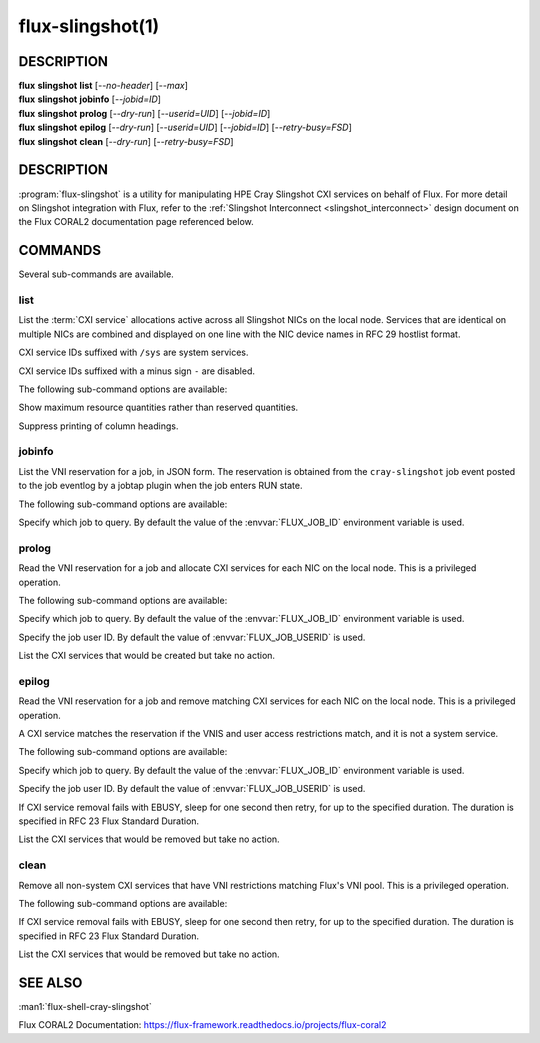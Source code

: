 =================
flux-slingshot(1)
=================

DESCRIPTION
===========

| **flux** **slingshot** **list** [*--no-header*] [*--max*]
| **flux** **slingshot** **jobinfo** [*--jobid=ID*]
| **flux** **slingshot** **prolog** [*--dry-run*] [*--userid=UID*] [*--jobid=ID*]
| **flux** **slingshot** **epilog** [*--dry-run*] [*--userid=UID*] [*--jobid=ID*] [*--retry-busy=FSD*]
| **flux** **slingshot** **clean** [*--dry-run*] [*--retry-busy=FSD*]

DESCRIPTION
===========

:program:`flux-slingshot` is a utility for manipulating HPE Cray Slingshot
CXI services on behalf of Flux.  For more detail on Slingshot integration
with Flux, refer to the
:ref:`Slingshot Interconnect <slingshot_interconnect>` design document
on the Flux CORAL2 documentation page referenced below.

COMMANDS
========

Several sub-commands are available.

list
----

.. program:: flux slingshot list

List the :term:`CXI service` allocations active across all Slingshot NICs on
the local node.  Services that are identical on multiple NICs are combined
and displayed on one line with the NIC device names in RFC 29 hostlist format.

CXI service IDs suffixed with ``/sys`` are system services.

CXI service IDs suffixed with a minus sign ``-`` are disabled.

The following sub-command options are available:

.. option:: --max

Show maximum resource quantities rather than reserved quantities.

.. option:: -n, --no-header

Suppress printing of column headings.

jobinfo
-------

.. program:: flux slingshot jobinfo

List the VNI reservation for a job, in JSON form.  The reservation is
obtained from the ``cray-slingshot`` job event posted to the job eventlog
by a jobtap plugin when the job enters RUN state.

The following sub-command options are available:

.. option:: -j, --jobid=ID

Specify which job to query.  By default the value of the :envvar:`FLUX_JOB_ID`
environment variable is used.

prolog
------

Read the VNI reservation for a job and allocate CXI services for each NIC
on the local node.  This is a privileged operation.

The following sub-command options are available:

.. option:: -j, --jobid=ID

Specify which job to query.  By default the value of the :envvar:`FLUX_JOB_ID`
environment variable is used.

.. option:: -u, --userid=UID

Specify the job user ID.  By default the value of :envvar:`FLUX_JOB_USERID` is
used.

.. option:: --dry-run

List the CXI services that would be created but take no action.

epilog
------

Read the VNI reservation for a job and remove matching CXI services for
each NIC on the local node.  This is a privileged operation.

A CXI service matches the reservation if the VNIS and user access restrictions
match, and it is not a system service.

The following sub-command options are available:

.. option:: -j, --jobid=ID

Specify which job to query.  By default the value of the :envvar:`FLUX_JOB_ID`
environment variable is used.

.. option:: -u, --userid=UID

Specify the job user ID.  By default the value of :envvar:`FLUX_JOB_USERID` is
used.

.. option:: ---retry-busy=FSD

If CXI service removal fails with EBUSY, sleep for one second then retry,
for up to the specified duration.  The duration is specified in RFC 23
Flux Standard Duration.

.. option:: --dry-run

List the CXI services that would be removed but take no action.

clean
-----

Remove all non-system CXI services that have VNI restrictions matching
Flux's VNI pool.  This is a privileged operation.

The following sub-command options are available:

.. option:: ---retry-busy=FSD

If CXI service removal fails with EBUSY, sleep for one second then retry,
for up to the specified duration.  The duration is specified in RFC 23
Flux Standard Duration.

.. option:: --dry-run

List the CXI services that would be removed but take no action.


SEE ALSO
========

:man1:`flux-shell-cray-slingshot`

Flux CORAL2 Documentation:
https://flux-framework.readthedocs.io/projects/flux-coral2
